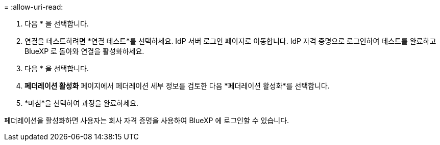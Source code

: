 = 
:allow-uri-read: 


. 다음 * 을 선택합니다.
. 연결을 테스트하려면 *연결 테스트*를 선택하세요. IdP 서버 로그인 페이지로 이동합니다. IdP 자격 증명으로 로그인하여 테스트를 완료하고 BlueXP 로 돌아와 연결을 활성화하세요.
. 다음 * 을 선택합니다.
. *페더레이션 활성화* 페이지에서 페더레이션 세부 정보를 검토한 다음 *페더레이션 활성화*를 선택합니다.
. *마침*을 선택하여 과정을 완료하세요.


페더레이션을 활성화하면 사용자는 회사 자격 증명을 사용하여 BlueXP 에 로그인할 수 있습니다.
